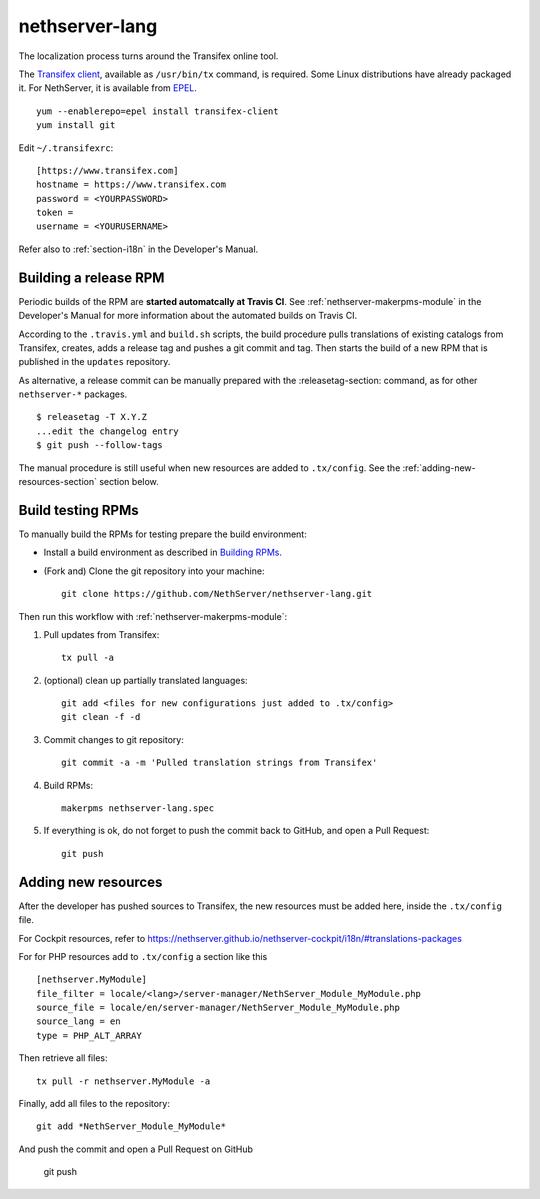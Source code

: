 .. _nethserver-lang-module:

nethserver-lang
===============

The localization process turns around the Transifex online tool. 

The `Transifex client`_, available as ``/usr/bin/tx`` command, is required. Some
Linux distributions have already packaged it.  For NethServer, it is
available from EPEL_. ::

     yum --enablerepo=epel install transifex-client
     yum install git

Edit ``~/.transifexrc``::

     [https://www.transifex.com]
     hostname = https://www.transifex.com
     password = <YOURPASSWORD>
     token =
     username = <YOURUSERNAME>

Refer also to :ref:`section-i18n` in the Developer's Manual.

.. _`Transifex client`: http://docs.transifex.com/developer/client/
.. _`EPEL`: https://dl.fedoraproject.org/pub/epel/6/x86_64/repoview/transifex-client.html


Building a release RPM
----------------------

Periodic builds of the RPM are **started automatcally at Travis CI**. See
:ref:`nethserver-makerpms-module` in the Developer's Manual for more information
about the automated builds on Travis CI.

According to the ``.travis.yml`` and ``build.sh`` scripts, the build procedure pulls translations
of existing catalogs from Transifex, creates, adds a release tag and pushes a git commit and tag.
Then starts the build of a new RPM that is published in the ``updates`` repository.

As alternative, a release commit can be manually prepared with the :releasetag-section: command, as for
other ``nethserver-*`` packages. ::

    $ releasetag -T X.Y.Z
    ...edit the changelog entry
    $ git push --follow-tags

The manual procedure is still useful when new resources are added to ``.tx/config``.
See the :ref:`adding-new-resources-section` section below.

Build testing RPMs
------------------

To manually build the RPMs for testing prepare the build environment:

* Install a build environment as described in
  `Building RPMs <https://docs.nethserver.org/projects/nethserver-devel/en/latest/building_rpms.html>`_.

* (Fork and) Clone the git repository into your machine::

     git clone https://github.com/NethServer/nethserver-lang.git

Then run this workflow with :ref:`nethserver-makerpms-module`:

1. Pull updates from Transifex: ::

     tx pull -a

2. (optional) clean up partially translated languages: ::

     git add <files for new configurations just added to .tx/config>
     git clean -f -d

3. Commit changes to git repository: ::

     git commit -a -m 'Pulled translation strings from Transifex'

4. Build RPMs: ::

     makerpms nethserver-lang.spec

5. If everything is ok, do not forget to push the commit back to GitHub, and open a Pull Request: ::

     git push

.. _adding-new-resources-section:

Adding new resources
--------------------

After the developer has pushed sources to Transifex,
the new resources must be added here, inside the ``.tx/config`` file.

For Cockpit resources, refer to
https://nethserver.github.io/nethserver-cockpit/i18n/#translations-packages

For for PHP resources add to ``.tx/config`` a section like this :: 

  [nethserver.MyModule]
  file_filter = locale/<lang>/server-manager/NethServer_Module_MyModule.php
  source_file = locale/en/server-manager/NethServer_Module_MyModule.php
  source_lang = en
  type = PHP_ALT_ARRAY

Then retrieve all files: ::

  tx pull -r nethserver.MyModule -a

Finally, add all files to the repository: ::

  git add *NethServer_Module_MyModule*

And push the commit and open a Pull Request on GitHub

  git push
